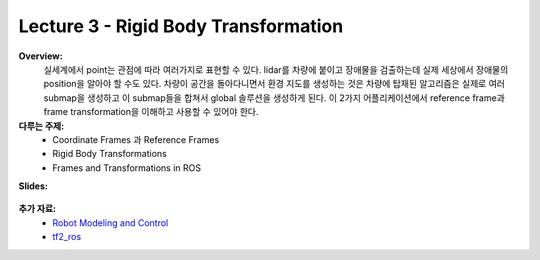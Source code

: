 .. _doc_lecture03:


Lecture 3 - Rigid Body Transformation
============================================================

**Overview:** 
	실세계에서 point는 관점에 따라 여러가지로 표현할 수 있다. lidar를 차량에 붙이고 장애물을 검출하는데 실제 세상에서 장애물의 position을 알아야 할 수도 있다. 차량이 공간을 돌아다니면서 환경 지도를 생성하는 것은 차량에 탑재된 알고리즘은 실제로 여러 submap을 생성하고 이 submap들을 합쳐서 global 솔루션을 생성하게 된다. 이 2가지 어플리케이션에서 reference frame과 frame transformation을 이해하고 사용할 수 있어야 한다.

**다루는 주제:**
	-	Coordinate Frames 과 Reference Frames
	-	Rigid Body Transformations
	-	Frames and Transformations in ROS

**Slides:**

	.. raw:: html

		<iframe width="700" height="500" src="https://docs.google.com/presentation/d/e/2PACX-1vQQhIoepwcijdxhWZXgYIIaofFuv4sG5oIu0BwYFP3vgEH-a-Iptkzk6ox29FmoHMMBVyuoRsQbi2qQ/embed?start=false&loop=false&delayms=3000" frameborder="0" width="960" height="569" allowfullscreen="true" mozallowfullscreen="true" webkitallowfullscreen="true"></iframe>

.. **Video:**

	.. raw:: html

		<iframe width="560" height="315" src="https://www.youtube.com/embed/zkMelEB3-PY" frameborder="0" allow="accelerometer; autoplay; encrypted-media; gyroscope; picture-in-picture" allowfullscreen></iframe>


**추가 자료:**
	- `Robot Modeling and Control <https://www.amazon.com/Robot-Modeling-Control-Mark-Spong/dp/0471649902/ref=sr_1_1?keywords=Robot+Modeling+and+Control&link_code=qs&qid=1583440764&sr=8-1>`_
	- `tf2_ros <http://wiki.ros.org/tf2_ros>`_